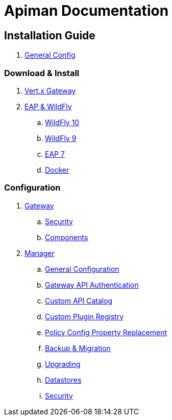 = Apiman Documentation

== Installation Guide
. link:installation-guide/configuration.adoc[General Config]

=== Download & Install
. link:installation-guide/vertx/install.adoc[Vert.x Gateway]
. link:installation-guide/wildfly/install.adoc[EAP & WildFly]
.. link:installation-guide/wildfly/install.adoc#_installing_in_wildfly_10[WildFly 10]
.. link:installation-guide/wildfly/install.adoc#_installing_in_wildfly_9[WildFly 9]
.. link:installation-guide/wildfly/install.adoc#_installing_in_jboss_eap_7[EAP 7]
.. link:installation-guide/wildfly/install.adoc#_installing_using_docker[Docker]

=== Configuration
. link:installation-guide/gateway/configuration.adoc[Gateway]
.. link:installation-guide/gateway/security.adoc[Security]
.. link:installation-guide/gateway/components.adoc[Components]
. link:installation-guide/manager/configuration.adoc[Manager]
.. link:installation-guide/manager/configuration.adoc#_general_configuration[General Configuration]
.. link:installation-guide/manager/configuration.adoc#_gateway_api_authentication[Gateway API Authentication]
.. link:installation-guide/manager/configuration.adoc#_custom_api_catalog[Custom API Catalog]
.. link:installation-guide/manager/configuration.adoc#_custom_plugin_registry[Custom Plugin Registry]
.. link:installation-guide/manager/configuration.adoc#__property_replacement_in_policy_config[Policy Config Property Replacement]
.. link:installation-guide/manager/backup-migration.adoc#_backup_migration[Backup & Migration]
.. link:installation-guide/manager/backup-migration.adoc#_upgrading_to_a_new_apiman_version[Upgrading]
.. link:installation-guide/manager/datastores.adoc[Datastores]
.. link:installation-guide/manager/security.adoc[Security]



//.. link:installation-guide/vertx/configuration.adoc[Vert.x]
//.. link:installation-guide/wildfly/configuration.adoc[EAP & WildFly]
//. link:installation-guide/configuration.adoc[Configuration Guide]
